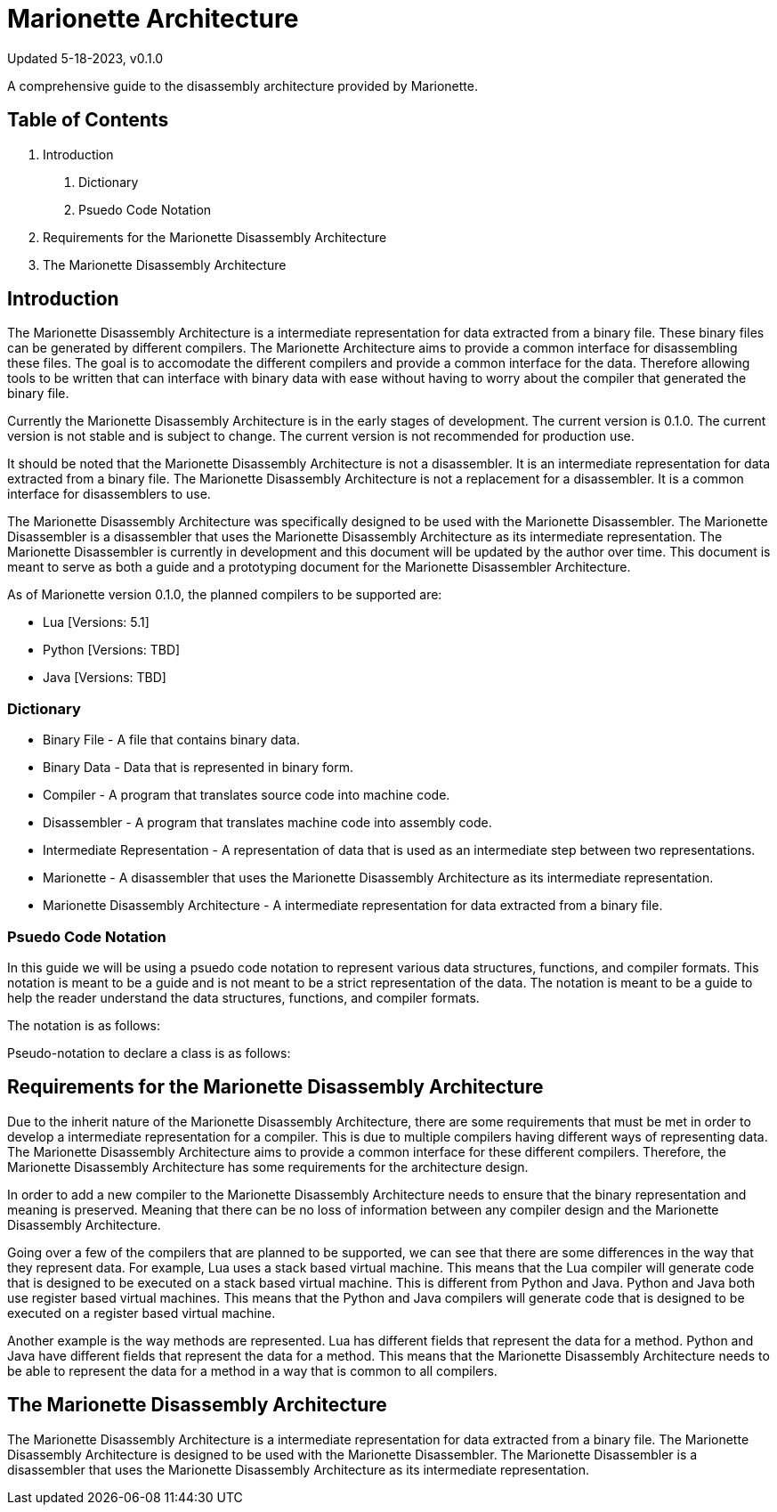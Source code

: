 = Marionette Architecture

Updated 5-18-2023, v0.1.0

A comprehensive guide to the disassembly architecture provided by Marionette.

== Table of Contents

1. Introduction
a. Dictionary
b. Psuedo Code Notation
2. Requirements for the Marionette Disassembly Architecture
3. The Marionette Disassembly Architecture

== Introduction

The Marionette Disassembly Architecture is a intermediate representation for data extracted from a binary file. These binary files can be generated by different compilers. The Marionette Architecture aims to provide a common interface for disassembling these files. The goal is to accomodate the different compilers and provide a common interface for the data. Therefore allowing tools to be written that can interface with binary data with ease without having to worry about the compiler that generated the binary file.

Currently the Marionette Disassembly Architecture is in the early stages of development. The current version is 0.1.0. The current version is not stable and is subject to change. The current version is not recommended for production use.

It should be noted that the Marionette Disassembly Architecture is not a disassembler. It is an intermediate representation for data extracted from a binary file. The Marionette Disassembly Architecture is not a replacement for a disassembler. It is a common interface for disassemblers to use.

The Marionette Disassembly Architecture was specifically designed to be used with the Marionette Disassembler. The Marionette Disassembler is a disassembler that uses the Marionette Disassembly Architecture as its intermediate representation. The Marionette Disassembler is currently in development and this document will be updated by the author over time. This document is meant to serve as both a guide and a prototyping document for the Marionette Disassembler Architecture.

As of Marionette version 0.1.0, the planned compilers to be supported are:

* Lua [Versions: 5.1]
* Python [Versions: TBD]
* Java [Versions: TBD]

=== Dictionary

* Binary File - A file that contains binary data.

* Binary Data - Data that is represented in binary form.

* Compiler - A program that translates source code into machine code.

* Disassembler - A program that translates machine code into assembly code.

* Intermediate Representation - A representation of data that is used as an intermediate step between two representations.

* Marionette - A disassembler that uses the Marionette Disassembly Architecture as its intermediate representation.

* Marionette Disassembly Architecture - A intermediate representation for data extracted from a binary file.

=== Psuedo Code Notation

In this guide we will be using a psuedo code notation to represent various data structures, functions, and compiler formats. This notation is meant to be a guide and is not meant to be a strict representation of the data. The notation is meant to be a guide to help the reader understand the data structures, functions, and compiler formats.

The notation is as follows:

Pseudo-notation to declare a class is as follows:



== Requirements for the Marionette Disassembly Architecture

Due to the inherit nature of the Marionette Disassembly Architecture, there are some requirements that must be met in order to develop a intermediate representation for a compiler. This is due to multiple compilers having different ways of representing data. The Marionette Disassembly Architecture aims to provide a common interface for these different compilers. Therefore, the Marionette Disassembly Architecture has some requirements for the architecture design.

In order to add a new compiler to the Marionette Disassembly Architecture needs to ensure that the binary representation and meaning is preserved. Meaning that there can be no loss of information between any compiler design and the Marionette Disassembly Architecture.

Going over a few of the compilers that are planned to be supported, we can see that there are some differences in the way that they represent data. For example, Lua uses a stack based virtual machine. This means that the Lua compiler will generate code that is designed to be executed on a stack based virtual machine. This is different from Python and Java. Python and Java both use register based virtual machines. This means that the Python and Java compilers will generate code that is designed to be executed on a register based virtual machine.

Another example is the way methods are represented. Lua has different fields that represent the data for a method. Python and Java have different fields that represent the data for a method. This means that the Marionette Disassembly Architecture needs to be able to represent the data for a method in a way that is common to all compilers.

== The Marionette Disassembly Architecture

The Marionette Disassembly Architecture is a intermediate representation for data extracted from a binary file. The Marionette Disassembly Architecture is designed to be used with the Marionette Disassembler. The Marionette Disassembler is a disassembler that uses the Marionette Disassembly Architecture as its intermediate representation.